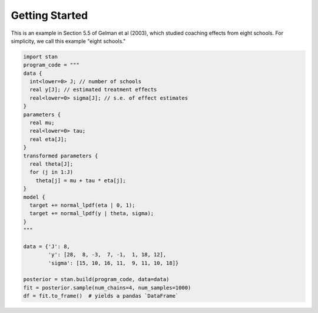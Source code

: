 =================
 Getting Started
=================

This is an example in Section 5.5 of Gelman et al (2003), which studied
coaching effects from eight schools. For simplicity, we call this example
"eight schools."

.. code-block:: python

    import stan
    program_code = """
    data {
      int<lower=0> J; // number of schools
      real y[J]; // estimated treatment effects
      real<lower=0> sigma[J]; // s.e. of effect estimates
    }
    parameters {
      real mu;
      real<lower=0> tau;
      real eta[J];
    }
    transformed parameters {
      real theta[J];
      for (j in 1:J)
        theta[j] = mu + tau * eta[j];
    }
    model {
      target += normal_lpdf(eta | 0, 1);
      target += normal_lpdf(y | theta, sigma);
    }
    """

    data = {'J': 8,
            'y': [28,  8, -3,  7, -1,  1, 18, 12],
            'sigma': [15, 10, 16, 11,  9, 11, 10, 18]}

    posterior = stan.build(program_code, data=data)
    fit = posterior.sample(num_chains=4, num_samples=1000)
    df = fit.to_frame()  # yields a pandas `DataFrame`
